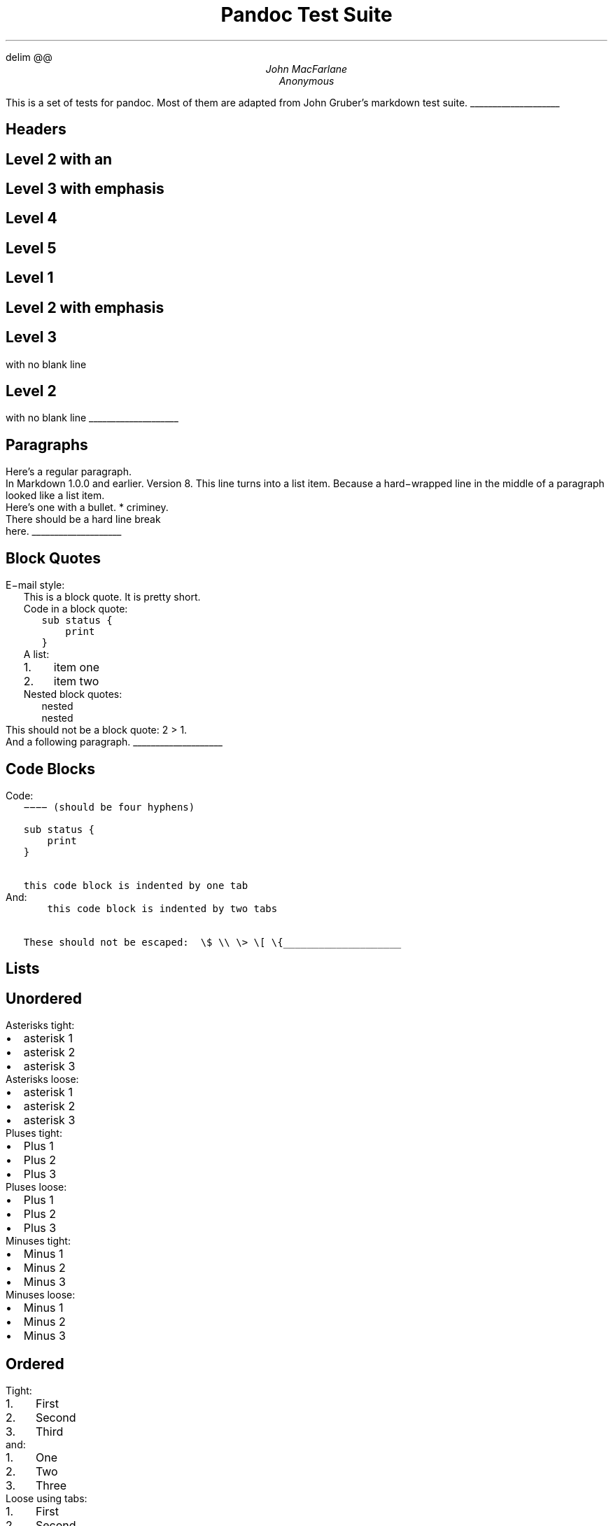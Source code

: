 .\" **** Custom macro definitions *********************************
.\" * Super/subscript
.\" (https://lists.gnu.org/archive/html/groff/2012-07/msg00046.html)
.ds { \v'-0.3m'\\s[\\n[.s]*9u/12u]
.ds } \s0\v'0.3m'
.ds < \v'0.3m'\s[\\n[.s]*9u/12u]
.ds > \s0\v'-0.3m'
.\" * Horizontal line
.de HLINE
.LP
.ce
\l'20'
..
.\" **** Settings *************************************************
.\" text width
.nr LL 5.5i
.\" left margin
.nr PO 1.25i
.\" top margin
.nr HM 1.25in
.\" bottom margin
.nr FM 1.25in
.\" header/footer width
.nr LT \n[LL]
.\" point size (pt x 1000)
.nr PS 10000
.\" line height (pt x 1000)
.nr VS 12000
.\" font family: A, BM, H, HN, N, P, T, ZCM
.fam T
.\" paragraph indent
.nr PI 2m
.\" interparagraph space
.nr PD 0.33v
.\" footnote width
.nr FL \n[LL]
.\" footnote point size
.nr FPS (\n[PS] - 2000)
.\" color used for strikeout
.defcolor strikecolor rgb 0.7 0.7 0.7
.\" color for links (rgb)
.ds PDFHREF.COLOUR   0.35 0.00 0.60
.\" border for links (default none)
.ds PDFHREF.BORDER   0 0 0
.\" ***************************************************************
.\" PDF metadata
.pdfinfo /Title "Pandoc Test Suite"
.pdfinfo /Author "John MacFarlane; Anonymous"
.hy
.EQ
delim @@
.EN
.TL
Pandoc Test Suite
.AU
John MacFarlane
.AU
Anonymous
.ND "July 17, 2006"
.\" 1 column (use .2C for two column)
.1C
.LP
This is a set of tests for pandoc.
Most of them are adapted from
John Gruber's markdown test suite.
.HLINE
.SH 1
Headers
.pdfhref M "headers"
.SH 2
Level 2 with an \c
.pdfhref W -D "/url" -A "\c" \
 -- "embedded link"
\&
.pdfhref M "level-2-with-an-embedded-link"
.SH 3
Level 3 with \f[I]emphasis\f[]
.pdfhref M "level-3-with-emphasis"
.SH 4
Level 4
.pdfhref M "level-4"
.SH 5
Level 5
.pdfhref M "level-5"
.SH 1
Level 1
.pdfhref M "level-1"
.SH 2
Level 2 with \f[I]emphasis\f[]
.pdfhref M "level-2-with-emphasis"
.SH 3
Level 3
.pdfhref M "level-3"
.LP
with no blank line
.SH 2
Level 2
.pdfhref M "level-2"
.LP
with no blank line
.HLINE
.SH 1
Paragraphs
.pdfhref M "paragraphs"
.LP
Here's a regular paragraph.
.PP
In Markdown 1.0.0 and earlier.
Version
8.
This line turns into a list item.
Because a hard\-wrapped line in the
middle of a paragraph looked like a
list item.
.PP
Here's one with a bullet.
* criminey.
.PP
There should be a hard line break
.br
here.
.HLINE
.SH 1
Block Quotes
.pdfhref M "block-quotes"
.LP
E\-mail style:
.RS
.LP
This is a block quote.
It is pretty short.
.RE
.RS
.LP
Code in a block quote:
.IP
.nf
\f[C]
sub\ status\ {
\ \ \ \ print\ \"working\";
}
\f[]
.fi
.LP
A list:
.IP "1." 3
item one
.IP "2." 3
item two
.LP
Nested block quotes:
.RS
.LP
nested
.RE
.RS
.LP
nested
.RE
.RE
.LP
This should not be a block quote: 2
> 1.
.PP
And a following paragraph.
.HLINE
.SH 1
Code Blocks
.pdfhref M "code-blocks"
.LP
Code:
.IP
.nf
\f[C]
\-\-\-\-\ (should\ be\ four\ hyphens)

sub\ status\ {
\ \ \ \ print\ \"working\";
}

this\ code\ block\ is\ indented\ by\ one\ tab
\f[]
.fi
.LP
And:
.IP
.nf
\f[C]
\ \ \ \ this\ code\ block\ is\ indented\ by\ two\ tabs

These\ should\ not\ be\ escaped:\ \ \\$\ \\\\\ \\>\ \\[\ \\{
\f[]
.fi
.HLINE
.SH 1
Lists
.pdfhref M "lists"
.SH 2
Unordered
.pdfhref M "unordered"
.LP
Asterisks tight:
.IP \[bu] 2
asterisk 1
.IP \[bu] 2
asterisk 2
.IP \[bu] 2
asterisk 3
.LP
Asterisks loose:
.IP \[bu] 2
asterisk 1
.IP \[bu] 2
asterisk 2
.IP \[bu] 2
asterisk 3
.LP
Pluses tight:
.IP \[bu] 2
Plus 1
.IP \[bu] 2
Plus 2
.IP \[bu] 2
Plus 3
.LP
Pluses loose:
.IP \[bu] 2
Plus 1
.IP \[bu] 2
Plus 2
.IP \[bu] 2
Plus 3
.LP
Minuses tight:
.IP \[bu] 2
Minus 1
.IP \[bu] 2
Minus 2
.IP \[bu] 2
Minus 3
.LP
Minuses loose:
.IP \[bu] 2
Minus 1
.IP \[bu] 2
Minus 2
.IP \[bu] 2
Minus 3
.SH 2
Ordered
.pdfhref M "ordered"
.LP
Tight:
.IP "1." 3
First
.IP "2." 3
Second
.IP "3." 3
Third
.LP
and:
.IP "1." 3
One
.IP "2." 3
Two
.IP "3." 3
Three
.LP
Loose using tabs:
.IP "1." 3
First
.IP "2." 3
Second
.IP "3." 3
Third
.LP
and using spaces:
.IP "1." 3
One
.IP "2." 3
Two
.IP "3." 3
Three
.LP
Multiple paragraphs:
.IP "1." 3
Item 1, graf one.
.RS 4
.PP
Item 1.
graf two.
The quick brown fox jumped over the lazy dog's
back.
.RE
.IP "2." 3
Item 2.
.IP "3." 3
Item 3.
.SH 2
Nested
.pdfhref M "nested"
.IP \[bu] 2
Tab
.RS 2
.IP \[bu] 2
Tab
.RS 2
.IP \[bu] 2
Tab
.RE
.RE
.LP
Here's another:
.IP "1." 3
First
.IP "2." 3
Second:
.RS 4
.IP \[bu] 2
Fee
.IP \[bu] 2
Fie
.IP \[bu] 2
Foe
.RE
.IP "3." 3
Third
.LP
Same thing but with paragraphs:
.IP "1." 3
First
.IP "2." 3
Second:
.RS 4
.IP \[bu] 2
Fee
.IP \[bu] 2
Fie
.IP \[bu] 2
Foe
.RE
.IP "3." 3
Third
.SH 2
Tabs and spaces
.pdfhref M "tabs-and-spaces"
.IP \[bu] 2
this is a list item
indented with tabs
.IP \[bu] 2
this is a list item
indented with spaces
.RS 2
.IP \[bu] 2
this is an example list item
indented with tabs
.IP \[bu] 2
this is an example list item
indented with spaces
.RE
.SH 2
Fancy list markers
.pdfhref M "fancy-list-markers"
.IP "(2)" 4
begins with 2
.IP "(3)" 4
and now 3
.RS 4
.LP
with a continuation
.IP "iv." 4
sublist with roman numerals,
starting with 4
.IP " v." 4
more items
.RS 4
.IP "(A)" 4
a subsublist
.IP "(B)" 4
a subsublist
.RE
.RE
.LP
Nesting:
.IP "A." 3
Upper Alpha
.RS 4
.IP "I." 3
Upper Roman.
.RS 4
.IP "(6)" 4
Decimal start with 6
.RS 4
.IP "c)" 3
Lower alpha with paren
.RE
.RE
.RE
.LP
Autonumbering:
.IP "1." 3
Autonumber.
.IP "2." 3
More.
.RS 4
.IP "1." 3
Nested.
.RE
.LP
Should not be a list item:
.PP
M.A.\ 2007
.PP
B.
Williams
.HLINE
.SH 1
Definition Lists
.pdfhref M "definition-lists"
.LP
Tight using spaces:
.IP "apple"
red fruit
.RS
.RE
.IP "orange"
orange fruit
.RS
.RE
.IP "banana"
yellow fruit
.RS
.RE
.LP
Tight using tabs:
.IP "apple"
red fruit
.RS
.RE
.IP "orange"
orange fruit
.RS
.RE
.IP "banana"
yellow fruit
.RS
.RE
.LP
Loose:
.IP "apple"
red fruit
.RS
.RE
.IP "orange"
orange fruit
.RS
.RE
.IP "banana"
yellow fruit
.RS
.RE
.LP
Multiple blocks with italics:
.IP "\f[I]apple\f[]"
red fruit
.RS
.PP
contains seeds,
crisp, pleasant to taste
.RE
.IP "\f[I]orange\f[]"
orange fruit
.RS
.IP
.nf
\f[C]
{\ orange\ code\ block\ }
\f[]
.fi
.RS
.LP
orange block quote
.RE
.RE
.LP
Multiple definitions, tight:
.IP "apple"
red fruit
.RS
.RE
computer
.RS
.RE
.IP "orange"
orange fruit
.RS
.RE
bank
.RS
.RE
.LP
Multiple definitions, loose:
.IP "apple"
red fruit
.RS
.RE
computer
.RS
.RE
.IP "orange"
orange fruit
.RS
.RE
bank
.RS
.RE
.LP
Blank line after term, indented marker, alternate markers:
.IP "apple"
red fruit
.RS
.RE
computer
.RS
.RE
.IP "orange"
orange fruit
.RS
.IP "1." 3
sublist
.IP "2." 3
sublist
.RE
.SH 1
HTML Blocks
.pdfhref M "html-blocks"
.LP
Simple block on one line:
foo
.LP
And nested without indentation:
.LP
foo
bar
.LP
Interpreted markdown in a table:
This is \f[I]emphasized\f[]
And this is \f[B]strong\f[]
.PP
Here's a simple block:
.LP
foo
.LP
This should be a code block, though:
.IP
.nf
\f[C]
<div>
\ \ \ \ foo
</div>
\f[]
.fi
.LP
As should this:
.IP
.nf
\f[C]
<div>foo</div>
\f[]
.fi
.LP
Now, nested:
foo
.LP
This should just be an HTML comment:
.PP
Multiline:
.PP
Code block:
.IP
.nf
\f[C]
<!\-\-\ Comment\ \-\->
\f[]
.fi
.LP
Just plain comment, with trailing spaces on the line:
.PP
Code:
.IP
.nf
\f[C]
<hr\ />
\f[]
.fi
.LP
Hr's:
.HLINE
.SH 1
Inline Markup
.pdfhref M "inline-markup"
.LP
This is \f[I]emphasized\f[], and so \f[I]is this\f[].
.PP
This is \f[B]strong\f[], and so \f[B]is this\f[].
.PP
An \f[I]\c
.pdfhref W -D "/url" -A "\c" \
 -- "emphasized link"
\&\f[].
.PP
\f[B]\f[BI]This is strong and em.\f[B]\f[]
.PP
So is \f[B]\f[BI]this\f[B]\f[] word.
.PP
\f[B]\f[BI]This is strong and em.\f[B]\f[]
.PP
So is \f[B]\f[BI]this\f[B]\f[] word.
.PP
This is code: \f[C]>\f[], \f[C]$\f[], \f[C]\\\f[], \f[C]\\$\f[],
\f[C]<html>\f[].
.PP
\m[strikecolor]This is \f[I]strikeout\f[].\m[]
.PP
Superscripts: a\*{bc\*}d a\*{\f[I]hello\f[]\*} a\*{hello\ there\*}.
.PP
Subscripts: H\*<2\*>O, H\*<23\*>O, H\*<many\ of\ them\*>O.
.PP
These should not be superscripts or subscripts,
because of the unescaped spaces: a\[ha]b c\[ha]d, a\[ti]b c\[ti]d.
.HLINE
.SH 1
Smart quotes, ellipses, dashes
.pdfhref M "smart-quotes-ellipses-dashes"
.LP
\[lq]Hello,\[rq] said the spider.
\[lq]`Shelob' is my name.\[rq]
.PP
`A', `B', and `C' are letters.
.PP
`Oak,' `elm,' and `beech' are names of trees.
So is `pine.'
.PP
`He said, \[lq]I want to go.\[rq]' Were you alive in the
70's?
.PP
Here is some quoted `\f[C]code\f[]' and a \[lq]\c
.pdfhref W -D "http://example.com/?foo=1&bar=2" -A "\c" \
 -- "quoted link"
\&\[rq].
.PP
Some dashes: one\[em]two \[em] three\[em]four \[em] five.
.PP
Dashes between numbers: 5\[en]7, 255\[en]66, 1987\[en]1999.
.PP
Ellipses\&...and\&...and\&....
.HLINE
.SH 1
LaTeX
.pdfhref M "latex"
.IP \[bu] 2
.IP \[bu] 2
@2 + 2 = 4@
.IP \[bu] 2
@x \[u2208] y@
.IP \[bu] 2
@alpha \[u2227] omega@
.IP \[bu] 2
@223@
.IP \[bu] 2
@p@\-Tree
.IP \[bu] 2
Here's some display math:
.EQ
d over {d x} f ( x ) = lim sub {h -> 0} {f ( x + h ) \[u2212] f ( x )} over h
.EN
.IP \[bu] 2
Here's one that has a line break in it: @alpha + omega times x sup 2@.
.LP
These shouldn't be math:
.IP \[bu] 2
To get the famous equation, write \f[C]$e\ =\ mc\[ha]2$\f[].
.IP \[bu] 2
$22,000 is a \f[I]lot\f[] of money.
So is $34,000.
(It worked if \[lq]lot\[rq] is emphasized.)
.IP \[bu] 2
Shoes ($20) and socks ($5).
.IP \[bu] 2
Escaped \f[C]$\f[]: $73 \f[I]this should be emphasized\f[] 23$.
.LP
Here's a LaTeX table:
.HLINE
.SH 1
Special Characters
.pdfhref M "special-characters"
.LP
Here is some unicode:
.IP \[bu] 2
I hat: Î
.IP \[bu] 2
o umlaut: ö
.IP \[bu] 2
section: §
.IP \[bu] 2
set membership: ∈
.IP \[bu] 2
copyright: ©
.LP
AT&T has an ampersand in their name.
.PP
AT&T is another way to write it.
.PP
This & that.
.PP
4 < 5.
.PP
6 > 5.
.PP
Backslash: \\
.PP
Backtick: \`
.PP
Asterisk: *
.PP
Underscore: _
.PP
Left brace: {
.PP
Right brace: }
.PP
Left bracket: [
.PP
Right bracket: ]
.PP
Left paren: (
.PP
Right paren: )
.PP
Greater\-than: >
.PP
Hash: #
.PP
Period: .
.PP
Bang: !
.PP
Plus: +
.PP
Minus: \-
.HLINE
.SH 1
Links
.pdfhref M "links"
.SH 2
Explicit
.pdfhref M "explicit"
.LP
Just a \c
.pdfhref W -D "/url/" -A "\c" \
 -- "URL"
\&.
.PP
\c
.pdfhref W -D "/url/" -A "\c" \
 -- "URL and title"
\&.
.PP
\c
.pdfhref W -D "/url/" -A "\c" \
 -- "URL and title"
\&.
.PP
\c
.pdfhref W -D "/url/" -A "\c" \
 -- "URL and title"
\&.
.PP
\c
.pdfhref W -D "/url/" -A "\c" \
 -- "URL and title"
\&
.PP
\c
.pdfhref W -D "/url/" -A "\c" \
 -- "URL and title"
\&
.PP
\c
.pdfhref W -D "/url/with_underscore" -A "\c" \
 -- "with_underscore"
\&
.PP
\c
.pdfhref W -D "mailto:nobody@nowhere.net" -A "\c" \
 -- "Email link"
\&
.PP
\c
.pdfhref W -D "" -A "\c" \
 -- "Empty"
\&.
.SH 2
Reference
.pdfhref M "reference"
.LP
Foo \c
.pdfhref W -D "/url/" -A "\c" \
 -- "bar"
\&.
.PP
Foo \c
.pdfhref W -D "/url/" -A "\c" \
 -- "bar"
\&.
.PP
Foo \c
.pdfhref W -D "/url/" -A "\c" \
 -- "bar"
\&.
.PP
With \c
.pdfhref W -D "/url/" -A "\c" \
 -- "embedded [brackets]"
\&.
.PP
\c
.pdfhref W -D "/url/" -A "\c" \
 -- "b"
\& by itself should be a link.
.PP
Indented \c
.pdfhref W -D "/url" -A "\c" \
 -- "once"
\&.
.PP
Indented \c
.pdfhref W -D "/url" -A "\c" \
 -- "twice"
\&.
.PP
Indented \c
.pdfhref W -D "/url" -A "\c" \
 -- "thrice"
\&.
.PP
This should [not][] be a link.
.IP
.nf
\f[C]
[not]:\ /url
\f[]
.fi
.LP
Foo \c
.pdfhref W -D "/url/" -A "\c" \
 -- "bar"
\&.
.PP
Foo \c
.pdfhref W -D "/url/" -A "\c" \
 -- "biz"
\&.
.SH 2
With ampersands
.pdfhref M "with-ampersands"
.LP
Here's a \c
.pdfhref W -D "http://example.com/?foo=1&bar=2" -A "\c" \
 -- "link with an ampersand in the URL"
\&.
.PP
Here's a link with an amersand in the link text: \c
.pdfhref W -D "http://att.com/" -A "\c" \
 -- "AT&T"
\&.
.PP
Here's an \c
.pdfhref W -D "/script?foo=1&bar=2" -A "\c" \
 -- "inline link"
\&.
.PP
Here's an \c
.pdfhref W -D "/script?foo=1&bar=2" -A "\c" \
 -- "inline link in pointy braces"
\&.
.SH 2
Autolinks
.pdfhref M "autolinks"
.LP
With an ampersand: \c
.pdfhref W -D "http://example.com/?foo=1&bar=2" -A "\c" \
 -- "http://example.com/?foo=1&bar=2"
\&
.IP \[bu] 2
In a list?
.IP \[bu] 2
\c
.pdfhref W -D "http://example.com/" -A "\c" \
 -- "http://example.com/"
\&
.IP \[bu] 2
It should.
.LP
An e\-mail address: \c
.pdfhref W -D "mailto:nobody@nowhere.net" -A "\c" \
 -- "nobody\@nowhere.net"
\&
.RS
.LP
Blockquoted: \c
.pdfhref W -D "http://example.com/" -A "\c" \
 -- "http://example.com/"
\&
.RE
.LP
Auto\-links should not occur here: \f[C]<http://example.com/>\f[]
.IP
.nf
\f[C]
or\ here:\ <http://example.com/>
\f[]
.fi
.HLINE
.SH 1
Images
.pdfhref M "images"
.LP
From \[lq]Voyage dans la Lune\[rq] by Georges Melies (1902):
.PP
[IMAGE: \c
.pdfhref W -D "lalune.jpg" -A "\c" \
 -- "lalune"
\&]
.PP
Here is a movie [IMAGE: \c
.pdfhref W -D "movie.jpg" -A "\c" \
 -- "movie"
\&] icon.
.HLINE
.SH 1
Footnotes
.pdfhref M "footnotes"
.LP
Here is a footnote reference,\**
.FS
Here is the footnote.
It can go anywhere after the footnote
reference.
It need not be placed at the end of the document.
.FE
and another.\**
.FS
Here's the long note.
This one contains multiple
blocks.
.PP
Subsequent blocks are indented to show that they belong to the
footnote (as with list items).
.IP
.nf
\f[C]
\ \ {\ <code>\ }
\f[]
.fi
.LP
If you want, you can indent every line, but you can also be
lazy and just indent the first line of each block.
.FE
This should \f[I]not\f[] be a footnote reference, because it
contains a space.[\[ha]my note] Here is an inline note.\**
.FS
This
is \f[I]easier\f[] to type.
Inline notes may contain
\c
.pdfhref W -D "http://google.com" -A "\c" \
 -- "links"
\& and \f[C]]\f[] verbatim characters,
as well as [bracketed text].
.FE
.RS
.LP
Notes can go in quotes.\**
.FS
In quote.
.FE
.RE
.IP "1." 3
And in list items.\**
.FS
In list.
.FE
.LP
This paragraph should not be part of the note, as it is not indented.
.pdfsync
